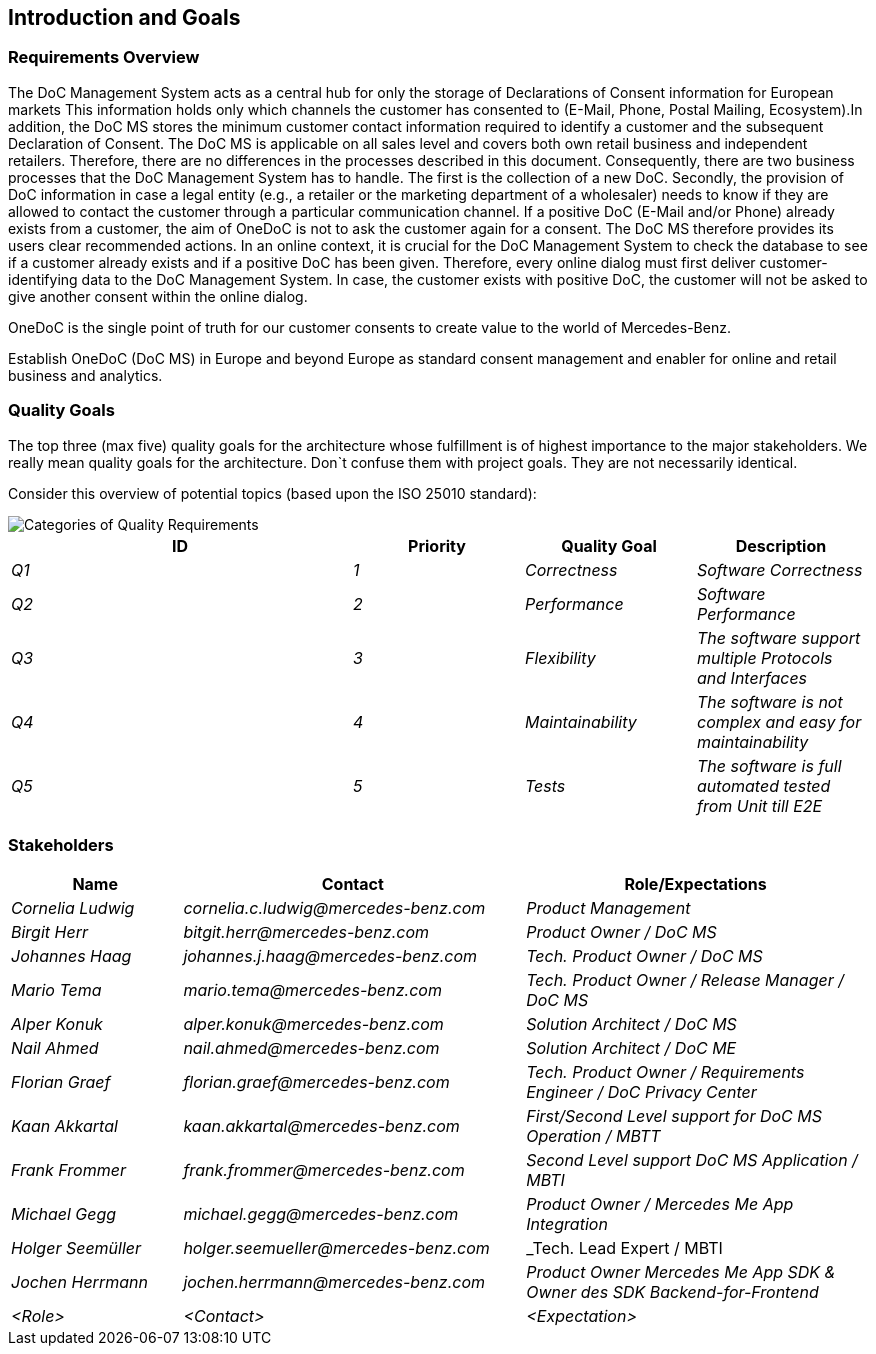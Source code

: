 == Introduction and Goals

ifndef::imagesdir[:imagesdir: .]

=== Requirements Overview

The DoC Management System acts as a central hub for only the storage of Declarations of Consent information for European markets This information holds only which channels the customer has consented to (E-Mail, Phone, Postal Mailing, Ecosystem).In addition, the DoC MS stores the minimum customer contact information required to identify a customer and the subsequent Declaration of Consent.
The DoC MS is applicable on all sales level and covers both own retail business and independent retailers. Therefore, there are no differences in the processes described in this document.
Consequently, there are two business processes that the DoC Management System has to handle. The first is the collection of a new DoC. Secondly, the provision of DoC information in case a legal entity (e.g., a retailer or the marketing department of a wholesaler) needs to know if they are allowed to contact the customer through a particular communication channel.
If a positive DoC (E-Mail and/or Phone) already exists from a customer, the aim of OneDoC is not to ask the customer again for a consent. The DoC MS therefore provides its users clear recommended actions. In an online context, it is crucial for the DoC Management System to check the database to see if a customer already exists and if a positive DoC has been given.  Therefore, every online dialog must first deliver customer-identifying data to the DoC Management System. In case, the customer exists with positive DoC, the customer will not be asked to give another consent within the online dialog.

OneDoC is the single point of truth for our customer consents to create value to the world of Mercedes-Benz.

Establish OneDoC (DoC MS) in Europe and beyond Europe as standard consent management and enabler for online and retail business and analytics.

=== Quality Goals

The top three (max five) quality goals for the architecture whose fulfillment is of highest importance to the major
stakeholders. We really mean quality goals for the architecture. Don`t confuse them with project goals. They are not
necessarily identical.

Consider this overview of potential topics (based upon the ISO 25010 standard):

image::01_2_iso-25010-topics-EN.drawio.png["Categories of Quality Requirements"]

[cols="2e,e,e,e" options="header"]
|===
| ID | Priority | Quality Goal | Description

| Q1 | 1 | Correctness | Software Correctness
| Q2 | 2 | Performance | Software Performance
| Q3 | 3 | Flexibility | The software support multiple Protocols and Interfaces
| Q4 | 4 | Maintainability | The software is not complex and easy for maintainability
| Q5 | 5 | Tests | The software is full automated tested from Unit till E2E
|===

=== Stakeholders

[options="header",cols="1,2,2"]
|===
|Name|Contact|Role/Expectations
| _Cornelia Ludwig_ | _cornelia.c.ludwig@mercedes-benz.com_ | _Product Management_
| _Birgit Herr_ | _bitgit.herr@mercedes-benz.com_ | _Product Owner / DoC MS_
| _Johannes Haag_ | _johannes.j.haag@mercedes-benz.com_ | _Tech. Product Owner / DoC MS_
| _Mario Tema_ | _mario.tema@mercedes-benz.com_ | _Tech. Product Owner / Release Manager / DoC MS_
| _Alper Konuk_ | _alper.konuk@mercedes-benz.com_ | _Solution Architect / DoC MS_
| _Nail Ahmed_ | _nail.ahmed@mercedes-benz.com_ | _Solution Architect / DoC ME_
| _Florian Graef_ | _florian.graef@mercedes-benz.com_ | _Tech. Product Owner / Requirements Engineer / DoC Privacy Center_
| _Kaan Akkartal_ | _kaan.akkartal@mercedes-benz.com_ | _First/Second Level support for DoC MS Operation / MBTT_
| _Frank Frommer_ | _frank.frommer@mercedes-benz.com_ | _Second Level support DoC MS Application / MBTI_
| _Michael Gegg_ | _michael.gegg@mercedes-benz.com_ | _Product Owner / Mercedes Me App Integration_
| _Holger Seemüller_ | _holger.seemueller@mercedes-benz.com_ | _Tech. Lead Expert / MBTI
| _Jochen Herrmann_ | _jochen.herrmann@mercedes-benz.com_ | _Product Owner Mercedes Me App SDK & Owner des SDK Backend-for-Frontend_
| _<Role>_ | _<Contact>_ | _<Expectation>_
|===